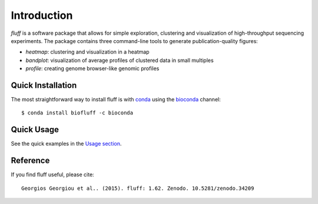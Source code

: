 Introduction
============

*fluff* is a software package that allows for simple exploration, 
clustering and visualization of high-throughput sequencing experiments. 
The package contains three command-line tools to generate publication-quality figures:

- *heatmap*: clustering and visualization in a heatmap
- *bandplot*: visualization of average profiles of clustered data in small multiples 
- *profile*: creating genome browser-like genomic profiles


Quick Installation
------------------

The most straightforward way to install fluff is with conda_
using the bioconda_ channel:

::

    $ conda install biofluff -c bioconda

.. _conda: https://docs.continuum.io/anaconda
.. _bioconda: https://bioconda.github.io/

Quick Usage
-----------

See the quick examples in the `Usage section
<http://fluff.readthedocs.org/en/latest/usage.html>`_.

Reference
---------

If you find fluff useful, please cite:

::

    Georgios Georgiou et al.. (2015). fluff: 1.62. Zenodo. 10.5281/zenodo.34209

